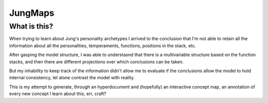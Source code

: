 ========
JungMaps
========
What is this?
--------

When trying to learn about Jung's personality archetypes I arrived to the conclusion that
I'm not able to retain all the information about all the personalities, temperaments,
functions, positions in the stack, etc.

After gasping the model structure, I was able to understasnd that there is a multivariable
structure based on the function stacks, and then there are different projections over which
conclusions can be taken.

But my inhability to keep track of the information didn't allow me to evaluate if the conclusions
allow the model to hold internal consistency, let alone contrast the model with reality.

This is my attempt to generate, through an hyperdocument and (hopefully) an interactive concept map,
an annotation of every new concept I learn about this, err, craft?



